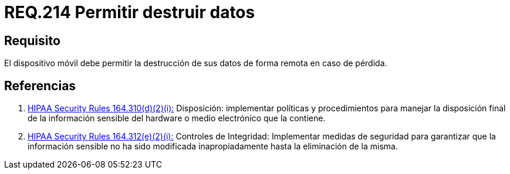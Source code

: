 :slug: rules/214/
:category: rules
:description: En el presente documento se detallan los lineamientos o requerimientos de seguridad relacionados a la pérdida de información personal almacenada en los dispositivos móviles. Por lo tanto, dichos dispositivos deben permitir la destrucción de sus datos de forma remota en caso de pérdida.
:keywords: Dispositivo móvil, Datos, Destrucción, Remota, Pérdida, Requerimiento.
:rules: yes
:translate: rules/214/

= REQ.214 Permitir destruir datos

== Requisito

El dispositivo móvil debe permitir la destrucción de sus datos
de forma remota en caso de pérdida.

== Referencias

. [[r1]] link:https://www.law.cornell.edu/cfr/text/45/164.310[+HIPAA Security Rules+ 164.310(d)(2)(i):]
Disposición: implementar políticas y procedimientos
para manejar la disposición final de la información sensible
del hardware o medio electrónico que la contiene.

. [[r2]] link:https://www.law.cornell.edu/cfr/text/45/164.312[+HIPAA Security Rules+ 164.312(e)(2)(i):]
Controles de Integridad: Implementar medidas de seguridad
para garantizar que la información sensible no ha sido modificada
inapropiadamente hasta la eliminación de la misma.
